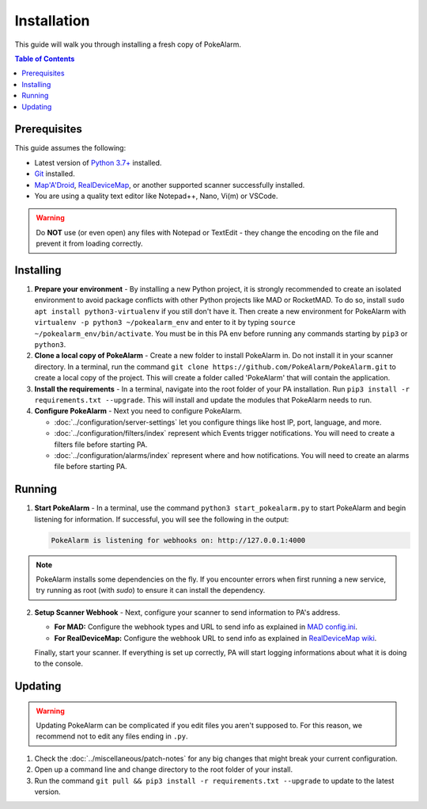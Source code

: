 Installation
=====================================

This guide will walk you through installing a fresh copy of PokeAlarm.

.. contents:: Table of Contents
   :depth: 1
   :local:

Prerequisites
-------------------------------------

This guide assumes the following:

- Latest version of
  `Python 3.7+ <https://www.python.org/downloads/release/python-379/>`_ installed.
- `Git <https://git-scm.com/downloads>`_ installed.
- `Map'A'Droid <https://github.com/Map-A-Droid/MAD>`_,
  `RealDeviceMap <https://github.com/RealDeviceMap/RealDeviceMap>`_, or another supported
  scanner successfully installed.
- You are using a quality text editor like Notepad++, Nano, Vi(m) or VSCode.

.. warning:: Do **NOT** use (or even open) any files with Notepad or TextEdit -
   they change the encoding on the file and prevent it from loading correctly.


Installing
-------------------------------------

1. **Prepare your environment** - By installing a new Python project, it is
   strongly recommended to create an isolated environment to avoid package
   conflicts with other Python projects like MAD or RocketMAD. To do so,
   install ``sudo apt install python3-virtualenv`` if you still don't have it.
   Then create a new environment for PokeAlarm with
   ``virtualenv -p python3 ~/pokealarm_env`` and enter to it by
   typing ``source ~/pokealarm_env/bin/activate``. You must be in this PA env
   before running any commands starting by ``pip3`` or ``python3``.

2. **Clone a local copy of PokeAlarm** - Create a new folder to install
   PokeAlarm in. Do not install it in your scanner directory. In a terminal, 
   run the command ``git clone https://github.com/PokeAlarm/PokeAlarm.git``
   to create a local copy of the project. This will create a folder called
   'PokeAlarm' that will contain the application.

3. **Install the requirements** - In a terminal, navigate into the root folder
   of your PA installation. Run ``pip3 install -r requirements.txt --upgrade``.
   This will install and update the modules that PokeAlarm needs to run.

4. **Configure PokeAlarm** - Next you need to configure PokeAlarm.

   - :doc:`../configuration/server-settings` let you configure things like host
     IP, port, language, and more.
   - :doc:`../configuration/filters/index` represent which Events trigger
     notifications. You will need to create a filters file before starting PA.
   - :doc:`../configuration/alarms/index` represent where and how
     notifications. You will need to create an alarms file before starting PA.


Running
-------------------------------------

1. **Start PokeAlarm** - In a terminal, use the command
   ``python3 start_pokealarm.py`` to start PokeAlarm and begin listening for
   information. If successful, you will see the following in the output:

   .. code:: none

       PokeAlarm is listening for webhooks on: http://127.0.0.1:4000

.. note:: PokeAlarm installs some dependencies on the fly. If you encounter
   errors when first running a new service, try running as root (with `sudo`) to
   ensure it can install the dependency.

2. **Setup Scanner Webhook** - Next, configure your scanner to send information
   to PA's address.

   - **For MAD:**
     Configure the webhook types and URL to send info as explained in
     `MAD config.ini <https://github.com/Map-A-Droid/MAD/blob/master/configs/config.ini.example>`_.

   - **For RealDeviceMap:**
     Configure the webhook URL to send info as explained in
     `RealDeviceMap wiki <https://realdevicemap.readthedocs.io/en/latest/realdevicemap/dashboard/settings.html#webhook>`_.

   Finally, start your scanner. If everything is set up correctly, PA will start
   logging informations about what it is doing to the console.

Updating
-------------------------------------

.. warning:: Updating PokeAlarm can be complicated if you edit files you aren't
   supposed to. For this reason, we recommend not to edit any files ending in
   ``.py``.

1. Check the :doc:`../miscellaneous/patch-notes` for any big changes
   that might break your current configuration.
2. Open up a command line and change directory to the root folder of your
   install.
3. Run the command ``git pull && pip3 install -r requirements.txt --upgrade``
   to update to the latest version.

.. |br| raw:: html
